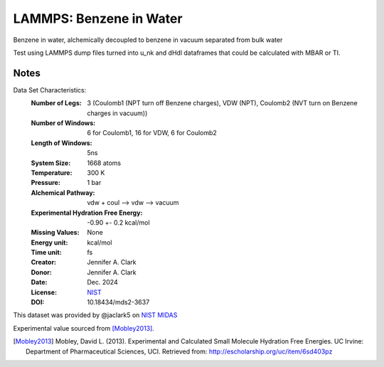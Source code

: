LAMMPS: Benzene in Water
==============================================

Benzene in water, alchemically decoupled to benzene in vacuum separated from bulk water

Test using LAMMPS dump files turned into u_nk and dHdl dataframes that could be calculated
with MBAR or TI.

Notes
-----
Data Set Characteristics:
    :Number of Legs: 3 (Coulomb1 (NPT turn off Benzene charges), VDW (NPT), Coulomb2 (NVT turn on Benzene charges in vacuum))
    :Number of Windows: 6 for Coulomb1, 16 for VDW, 6 for Coulomb2
    :Length of Windows: 5ns
    :System Size: 1668 atoms
    :Temperature: 300 K
    :Pressure: 1 bar
    :Alchemical Pathway: vdw + coul --> vdw --> vacuum
    :Experimental Hydration Free Energy: -0.90 +- 0.2 kcal/mol
    :Missing Values: None
    :Energy unit: kcal/mol
    :Time unit: fs
    :Creator: Jennifer A. Clark
    :Donor: Jennifer A. Clark
    :Date: Dec. 2024
    :License: `NIST <https://www.nist.gov/disclaimer>`_    
    :DOI: 10.18434/mds2-3637

This dataset was provided by @jaclark5 on
`NIST MIDAS <https://midas.nist.gov>`_

Experimental value sourced from [Mobley2013]_.

.. [Mobley2013] Mobley, David L. (2013). Experimental and Calculated Small 
    Molecule Hydration Free Energies. UC Irvine: Department of Pharmaceutical 
    Sciences, UCI. Retrieved from: http://escholarship.org/uc/item/6sd403pz